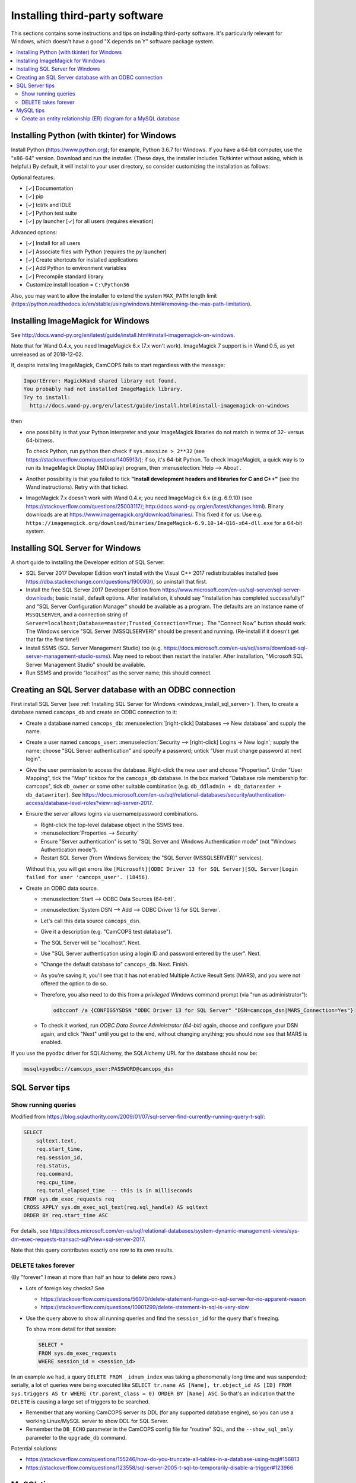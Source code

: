 ..  docs/source/administrator/server_third_party_installation.rst

..  Copyright (C) 2012-2019 Rudolf Cardinal (rudolf@pobox.com).
    .
    This file is part of CamCOPS.
    .
    CamCOPS is free software: you can redistribute it and/or modify
    it under the terms of the GNU General Public License as published by
    the Free Software Foundation, either version 3 of the License, or
    (at your option) any later version.
    .
    CamCOPS is distributed in the hope that it will be useful,
    but WITHOUT ANY WARRANTY; without even the implied warranty of
    MERCHANTABILITY or FITNESS FOR A PARTICULAR PURPOSE. See the
    GNU General Public License for more details.
    .
    You should have received a copy of the GNU General Public License
    along with CamCOPS. If not, see <http://www.gnu.org/licenses/>.


Installing third-party software
===============================

This sections contains some instructions and tips on installing third-party
software. It's particularly relevant for Windows, which doesn't have a good "X
depends on Y" software package system.

..  contents::
    :local:
    :depth: 3


.. _windows_install_python:

Installing Python (with tkinter) for Windows
--------------------------------------------

Install Python (https://www.python.org); for example, Python 3.6.7 for Windows.
If you have a 64-bit computer, use the "x86-64" version. Download and run the
installer. (These days, the installer includes Tk/tkinter without asking, which
is helpful.) By default, it will install to your user directory, so consider
customizing the installation as follows:

Optional features:

- [✓] Documentation
- [✓] pip
- [✓] tcl/tk and IDLE
- [✓] Python test suite
- [✓] py launcher [✓] for all users (requires elevation)

Advanced options:

- [✓] Install for all users
- [✓] Associate files with Python (requires the py launcher)
- [✓] Create shortcuts for installed applications
- [✓] Add Python to environment variables
- [✓] Precompile standard library
- Customize install location = ``C:\Python36``

Also, you may want to allow the installer to extend the system ``MAX_PATH`` length
limit
(https://python.readthedocs.io/en/stable/using/windows.html#removing-the-max-path-limitation).



.. _windows_install_imagemagick:

Installing ImageMagick for Windows
----------------------------------

See
http://docs.wand-py.org/en/latest/guide/install.html#install-imagemagick-on-windows.

Note that for Wand 0.4.x, you need ImageMagick 6.x (7.x won't work).
ImageMagick 7 support is in Wand 0.5, as yet unreleased as of 2018-12-02.

If, despite installing ImageMagick, CamCOPS fails to start regardless with the
message:

.. code-block:: none

    ImportError: MagickWand shared library not found.
    You probably had not installed ImageMagick library.
    Try to install:
      http://docs.wand-py.org/en/latest/guide/install.html#install-imagemagick-on-windows

then

- one possibility is that your Python interpreter and your ImageMagick
  libraries do not match in terms of 32- versus 64-bitness.

  To check Python, run ``python`` then check if ``sys.maxsize > 2**32`` (see
  https://stackoverflow.com/questions/1405913/); if so, it's 64-bit Python. To
  check ImageMagick, a quick way is to run its ImageMagick Display (IMDisplay)
  program, then :menuselection:`Help --> About`.

- Another possibility is that you failed to tick **"Install development headers
  and libraries for C and C++"** (see the Wand instructions). Retry with that
  ticked.

- ImageMagick 7.x doesn't work with Wand 0.4.x; you need ImageMagick 6.x (e.g.
  6.9.10) (see https://stackoverflow.com/questions/25003117/;
  http://docs.wand-py.org/en/latest/changes.html). Binary downloads are at
  https://www.imagemagick.org/download/binaries/. This fixed it for us. Use
  e.g.
  ``https://imagemagick.org/download/binaries/ImageMagick-6.9.10-14-Q16-x64-dll.exe``
  for a 64-bit system.



.. _windows_install_sql_server:

Installing SQL Server for Windows
---------------------------------

A short guide to installing the Developer edition of SQL Server:

- SQL Server 2017 Developer Edition won't install with the Visual C++ 2017
  redistributables installed (see
  https://dba.stackexchange.com/questions/190090/), so uninstall that
  first.

- Install the free SQL Server 2017 Developer Edition from
  https://www.microsoft.com/en-us/sql-server/sql-server-downloads; basic
  install, default options. After installation, it should say "Installation
  has completed successfully!" and "SQL Server Configuration Manager"
  should be available as a program. The defaults are an instance name of
  ``MSSQLSERVER``, and a connection string of
  ``Server=localhost;Database=master;Trusted_Connection=True;``. The
  "Connect Now" button should work. The Windows service "SQL Server
  (MSSQLSERVER)" should be present and running. (Re-install if it doesn't
  get that far the first time!)

- Install SSMS (SQL Server Management Studio) too (e.g.
  https://docs.microsoft.com/en-us/sql/ssms/download-sql-server-management-studio-ssms).
  May need to reboot then restart the installer. After installation,
  "Microsoft SQL Server Management Studio" should be available.

- Run SSMS and provide "localhost" as the server name; this should connect.


.. _windows_create_sql_server_database:

Creating an SQL Server database with an ODBC connection
-------------------------------------------------------

First install SQL Server (see :ref:`Installing SQL Server for Windows
<windows_install_sql_server>`). Then, to create a database named
``camcops_db`` and create an ODBC connection to it:

- Create a database named ``camcops_db``: :menuselection:`[right-click]
  Databases --> New database` and supply the name.

- Create a user named ``camcops_user``: :menuselection:`Security -->
  [right-click] Logins -> New login`; supply the name; choose "SQL Server
  authentication" and specify a password; untick "User must change password at
  next login".

- Give the user permission to access the database. Right-click the new user and
  choose "Properties". Under "User Mapping", tick the "Map" tickbox for the
  ``camcops_db`` database. In the box marked "Database role membership for:
  camcops", tick ``db_owner`` or some other suitable combination (e.g.
  ``db_ddladmin + db_datareader + db_datawriter``). See
  https://docs.microsoft.com/en-us/sql/relational-databases/security/authentication-access/database-level-roles?view=sql-server-2017.

- Ensure the server allows logins via username/password combinations.

  - Right-click the top-level database object in the SSMS tree.
  - :menuselection:`Properties --> Security`
  - Ensure "Server authentication" is set to "SQL Server and Windows
    Authentication mode" (not "Windows Authentication mode").
  - Restart SQL Server (from Windows Services; the "SQL Server (MSSQLSERVER)"
    services).

  Without this, you will get errors like ``[Microsoft][ODBC Driver 13 for SQL
  Server][SQL Server]Login failed for user 'camcops_user'. (18456)``.

- Create an ODBC data source.

  - :menuselection:`Start --> ODBC Data Sources (64-bit)`.
  - :menuselection:`System DSN --> Add --> ODBC Driver 13 for SQL Server`.
  - Let's call this data source ``camcops_dsn``.
  - Give it a description (e.g. "CamCOPS test database").
  - The SQL Server will be "localhost". Next.
  - Use "SQL Server authentication using a login ID and password entered by
    the user". Next.
  - "Change the default database to" ``camcops_db``. Next. Finish.
  - As you're saving it, you'll see that it has not enabled Multiple Active
    Result Sets (MARS), and you were not offered the option to do so.
  - Therefore, you also need to do this from a *privileged* Windows command
    prompt (via "run as administrator"):

    .. code-block:: bat

        odbcconf /a {CONFIGSYSDSN "ODBC Driver 13 for SQL Server" "DSN=camcops_dsn|MARS_Connection=Yes"}

  - To check it worked, run *ODBC Data Source Administrator (64-bit)* again,
    choose and configure your DSN again, and click "Next" until you get to the
    end, without changing anything; you should now see that MARS is enabled.

If you use the ``pyodbc`` driver for SQLAlchemy, the SQLAlchemy URL for the
database should now be:

.. code-block:: none

    mssql+pyodbc://camcops_user:PASSWORD@camcops_dsn


SQL Server tips
---------------

Show running queries
~~~~~~~~~~~~~~~~~~~~

Modified from
https://blog.sqlauthority.com/2009/01/07/sql-server-find-currently-running-query-t-sql/:

.. code-block:: sql

    SELECT
        sqltext.text,
        req.start_time,
        req.session_id,
        req.status,
        req.command,
        req.cpu_time,
        req.total_elapsed_time  -- this is in milliseconds
    FROM sys.dm_exec_requests req
    CROSS APPLY sys.dm_exec_sql_text(req.sql_handle) AS sqltext
    ORDER BY req.start_time ASC

For details, see
https://docs.microsoft.com/en-us/sql/relational-databases/system-dynamic-management-views/sys-dm-exec-requests-transact-sql?view=sql-server-2017.

Note that this query contributes exactly one row to its own results.



.. _sql_server_delete_takes_forever:

DELETE takes forever
~~~~~~~~~~~~~~~~~~~~

(By "forever" I mean at more than half an hour to delete zero rows.)

- Lots of foreign key checks? See

  - https://stackoverflow.com/questions/56070/delete-statement-hangs-on-sql-server-for-no-apparent-reason
  - https://stackoverflow.com/questions/10901299/delete-statement-in-sql-is-very-slow

- Use the query above to show all running queries and find the ``session_id``
  for the query that's freezing.

  To show more detail for that session:

  .. code-block:: sql

    SELECT *
    FROM sys.dm_exec_requests
    WHERE session_id = <session_id>

In an example we had, a query ``DELETE FROM _idnum_index`` was taking a
phenomenally long time and was suspended; serially, a lot of queries were being
executed like ``SELECT tr.name AS [Name], tr.object_id AS [ID] FROM
sys.triggers AS tr WHERE (tr.parent_class = 0) ORDER BY [Name] ASC``. So that's
an indication that the ``DELETE`` is causing a large set of triggers to be
searched.

- Remember that any working CamCOPS server its DDL (for any supported database
  engine), so you can use a working Linux/MySQL server to show DDL for SQL
  Server.

- Remember the ``DB_ECHO`` parameter in the CamCOPS config file for "routine"
  SQL, and the ``--show_sql_only`` parameter to the ``upgrade_db`` command.

Potential solutions:

- https://stackoverflow.com/questions/155246/how-do-you-truncate-all-tables-in-a-database-using-tsql#156813

- https://stackoverflow.com/questions/123558/sql-server-2005-t-sql-to-temporarily-disable-a-trigger#123966


MySQL tips
----------

Create an entity relationship (ER) diagram for a MySQL database
~~~~~~~~~~~~~~~~~~~~~~~~~~~~~~~~~~~~~~~~~~~~~~~~~~~~~~~~~~~~~~~

In MySQL Workbench, :menuselection:`Database --> Reverse Engineer`. Choose
the connection and database. The default is to create a diagram of all tables.
At the "Select Objects to Reverse Engineer / Import MySQL Table Objects" stage,
click "Show Filter" to restrict which tables are used (left column to include,
right column to exclude).

